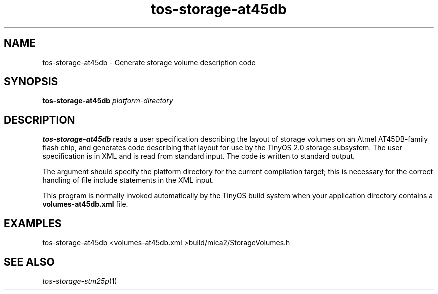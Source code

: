 .TH tos-storage-at45db 1 "Feb 3, 2006"
.LO 1
.SH NAME

tos-storage-at45db - Generate storage volume description code
.SH SYNOPSIS

\fBtos-storage-at45db\fR \fIplatform-directory\fR
.SH DESCRIPTION

\fBtos-storage-at45db\fR reads a user specification describing the layout
of storage volumes on an Atmel AT45DB-family flash chip, and generates code
describing that layout for use by the TinyOS 2.0 storage subsystem.  The
user specification is in XML and is read from standard input. The code is
written to standard output.

The argument should specify the platform directory for the current
compilation target; this is necessary for the correct handling of 
file include statements in the XML input.

This program is normally invoked automatically by the TinyOS build system
when your application directory contains a \fBvolumes-at45db.xml\fR file.
.SH EXAMPLES

  tos-storage-at45db <volumes-at45db.xml >build/mica2/StorageVolumes.h
.SH SEE ALSO

.IR tos-storage-stm25p (1)
